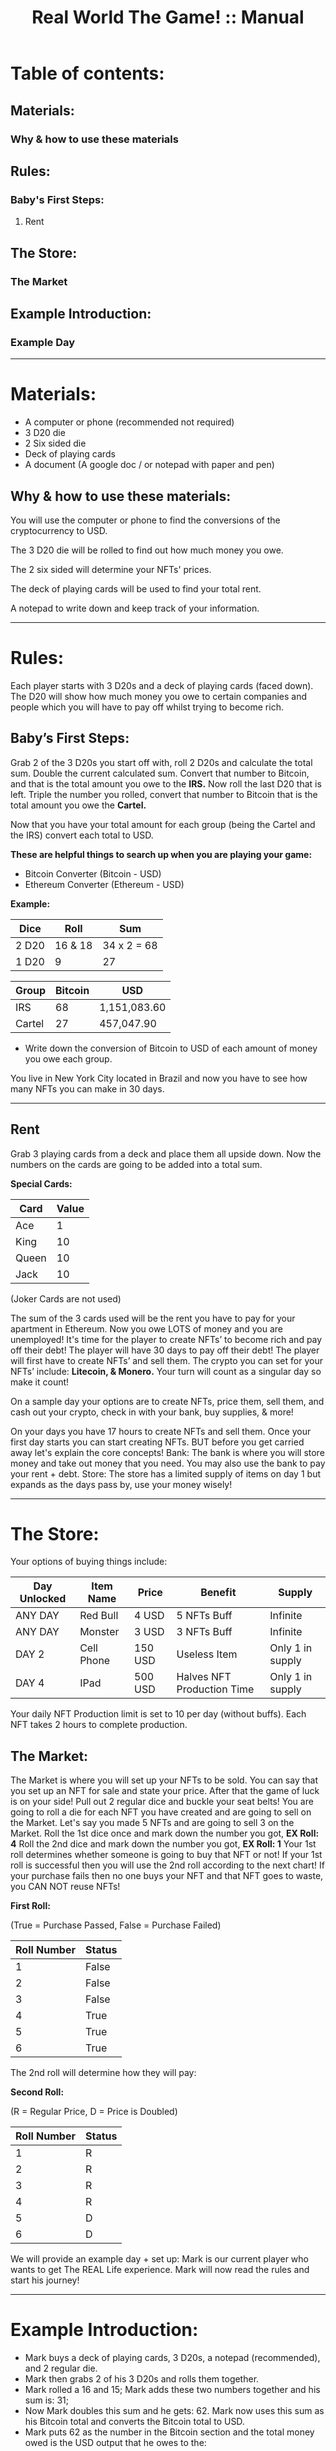 #+TITLE: Real World The Game! :: Manual

* Table of contents:
** Materials:
*** Why & how to use these materials 
** Rules:
*** Baby's First Steps:
**** Rent
** The Store: 
*** The Market
** Example Introduction:
*** Example Day
-----------------------------------------------------------------------------------------------
* Materials:
- A computer or phone (recommended not required)
- 3 D20 die
- 2 Six sided die
- Deck of playing cards
- A document (A google doc / or notepad with paper and pen)

** Why & how to use these materials:
You will use the computer or phone to find the conversions of the cryptocurrency to USD.

The 3 D20 die will be rolled to find out how much money you owe.

The 2 six sided will determine your NFTs' prices.

The deck of playing cards will be used to find your total rent.

A notepad to write down and keep track of your information.
-----------------------------------------------------------------------------------------------
* Rules:
Each player starts with 3 D20s and a deck of playing cards (faced down). 
The D20 will show how much money you owe to certain companies 
and people which you will have to pay off whilst trying to become rich.

** Baby’s First Steps:
Grab 2 of the 3 D20s you start off with, roll 2 D20s and calculate the total sum. 
Double the current calculated sum. 
Convert that number to Bitcoin, and that is the total amount you owe to the *IRS.* 
Now roll the last D20 that is left. 
Triple the number you rolled, convert that number to Bitcoin that is the total amount 
you owe the *Cartel.* 

Now that you have your total amount for each group (being the Cartel and the IRS) convert each total to USD.

*These are helpful things to search up when you are playing your game:*
- Bitcoin Converter (Bitcoin - USD)
- Ethereum Converter (Ethereum - USD)


*Example:*

| Dice | Roll | Sum |
|-------+-------+---|
| 2 D20 | 16 & 18 |  34 x 2 = 68 | 
| 1 D20 |  9 | 27  | 


| Group | Bitcoin | USD |
|-------+-------+-----|
| IRS    | 68 |  1,151,083.60 |
| Cartel | 27 |  457,047.90 |

- Write down the conversion of Bitcoin to USD of each amount of money you owe each group.

You live in New York City located in Brazil and now you have to see how many NFTs you can make in 30 days. 
-----------------------------------------------------------------------------------------------
** Rent
Grab 3 playing cards from a deck and place them all upside down. Now the numbers on the cards are going to be added into a total sum.

*Special Cards:*

| Card | Value |
|-------+------+|
| Ace | 1 |
| King | 10 |
| Queen | 10 |
| Jack | 10 |

(Joker Cards are not used)

The sum of the 3 cards used will be the rent you have to pay for your apartment in Ethereum. 
Now you owe LOTS of money and you are unemployed!
It's time for the player to create NFTs’ to become rich and pay off their debt!
The player will have 30 days to pay off their debt!
The player will first have to create NFTs’ and sell them.
The crypto you can set for your NFTs’ include: *Litecoin, & Monero.*
Your turn will count as a singular day so make it count!

On a sample day your options are to create NFTs, price them, sell them, and cash out your crypto, check in with your bank, buy supplies, & more!

On your days you have 17 hours to create NFTs and sell them.
Once your first day starts you can start creating NFTs.
BUT before you get carried away let's explain the core concepts!
Bank: The bank is where you will store money and take out money that you need. You may also use the bank to pay your rent + debt.
Store: The store has a limited supply of items on day 1 but expands as the days pass by, use your money wisely!
-----------------------------------------------------------------------------------------------
* The Store:
Your options of buying things include:

| Day Unlocked  | Item Name | Price | Benefit | Supply |
|-------+-------+-----|-----+|------+|--------+|-------+|
| ANY DAY | Red Bull  | 4 USD  | 5 NFTs Buff | Infinite |
| ANY DAY | Monster  | 3 USD  | 3 NFTs Buff | Infinite |
| DAY 2 | Cell Phone  | 150 USD  | Useless Item | Only 1 in supply |
| DAY 4 | IPad  | 500 USD  | Halves NFT Production Time | Only 1 in supply |

Your daily NFT Production limit is set to 10 per day (without buffs).
Each NFT takes 2 hours to complete production.

** The Market:
The Market is where you will set up your NFTs to be sold.
You can say that you set up an NFT for sale and state your price. 
After that the game of luck is on your side!
Pull out 2 regular dice and buckle your seat belts!
You are going to roll a die for each NFT you have created and are going to sell on the Market.
Let's say you made 5 NFTs and are going to sell 3 on the Market.
Roll the 1st dice once and mark down the number you got, *EX Roll: 4*
Roll the 2nd dice and mark down the number you got, *EX Roll: 1*
Your 1st roll determines whether someone is going to buy that NFT or not!
If your 1st roll is successful then you will use the 2nd roll according to the next chart!
If your purchase fails then no one buys your NFT and that NFT goes to waste, you CAN NOT reuse NFTs!

*First Roll:*

(True = Purchase Passed, False = Purchase Failed)

| Roll Number | Status |
|-------+-------+------|
| 1 | False |
| 2 | False |
| 3 | False |
| 4 | True |
| 5 | True |
| 6 | True |

The 2nd roll will determine how they will pay:

*Second Roll:* 

(R = Regular Price, D = Price is Doubled)

| Roll Number | Status |
|-------+-------+------|
| 1 | R |
| 2 | R |
| 3 | R |
| 4 | R |
| 5 | D |
| 6 | D |

We will provide an example day + set up:
Mark is our current player who wants to get The REAL Life experience. Mark will now read the rules and start his journey!
------------------------------------------------------------------------------------------------------------------------------------
* Example Introduction:
- Mark buys a deck of playing cards, 3 D20s, a notepad (recommended), and 2 regular die.
- Mark then grabs 2 of his 3 D20s and rolls them together.
- Mark rolled a 16 and 15; Mark adds these two numbers together and his sum is: 31; 
- Now Mark doubles this sum and he gets: 62. Mark now uses this sum as his Bitcoin total and converts the Bitcoin total to USD.
- Mark puts 62 as the number in the Bitcoin section and the total money owed is the USD output that he owes to the:

*IRS: $1,255,859.60.*

- Mark now uses the 1 D20 that is left and he rolls a 14. 
- Mark triples this number to receive: 42. Mark now uses this sum as his Bitcoin total and converts the Bitcoin total to USD. 
- Mark puts 42 as the number in the Bitcoin section and the total money is the USD output that he owes to the Cartel: $850,743.60.
- Mark then writes down the Bitcoin amount and the USD amount he owes to each group. 

Before Mark can finish his introduction he now has to worry about his apartment’s rent!

- Mark will grab 3 cards from the deck of cards and place them face down.
- Mark will then reveal all of the cards and calculate the total sum of each card.
- Mark got a: *2, 3, and a 10!*
- Mark’s total sum is: *15!*
- Mark now converts his 15 to Ethereum then USD just like how he did with Bitcoin!

*Introduction Rent: $22,539.45.*

Mark has now finished the introduction!

Now it is time for Mark to start his 1st day!
------------------------------------------------------------------------------------------------------------------------------------
** Example Day:

Each player starts with *50$* in their bank.


Each day starts at *07:00*!


- Mark spends *4 USD* and buys a Red Bull which gives him a *1 day* buff to make _5 more_ NFTs.

- Mark subtracts *4 USD* from his bank total!

- Mark creates *4 NFTs*, spending *8 hours* of his time in total!

- It is now 14:00!

- Mark puts *1* of his *4 NFTs* on The Market.

- The 1st NFT: *15 Litecoin*.

- Mark will now roll for his NFT!

- Mark got a *4* on his *1st roll*!

- Mark got a *3* on his *2nd roll*!

- Mark’s 1st NFT passed but didn’t double his price!

- Mark’s 1st NFT value: *15 Litecoin/818.25 USD*

- Mark can now bank his earnings!

- Mark adds *818.25 USD* to his bank account!

- Mark’s total is now *864.25 USD*.

- Mark chooses to end his day!

- Mark did not pay any of his debt today!

- Mark now has to draw for rent again!

- Mark got a: *6, 10, and another 10*!

- Mark’s total sum is: *26*.

(Remember that rent is in “Ethereum”)

- *New Rent: $39,157.82!*

- Mark then adds up the rent total.

- *Rent Total: $61,697.27!*
